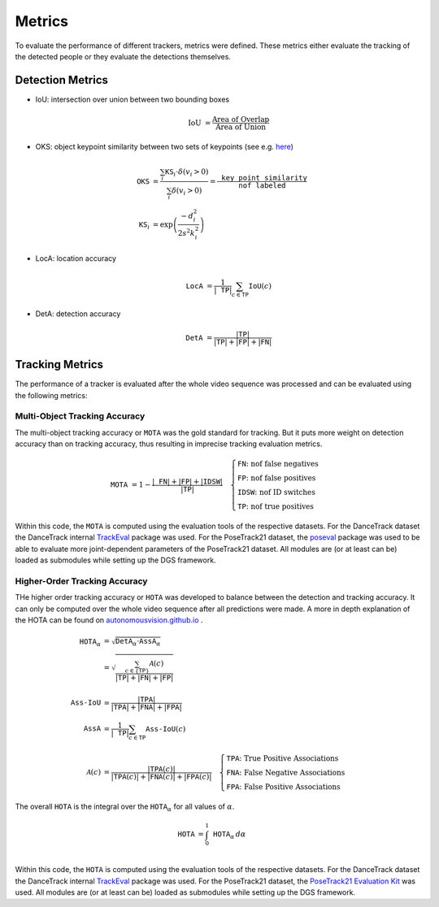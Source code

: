 .. _metrics:

#######
Metrics
#######

To evaluate the performance of different trackers, metrics were defined.
These metrics either evaluate the tracking of the detected people or they evaluate the detections themselves.

Detection Metrics
*****************

- IoU: intersection over union between two bounding boxes

  .. math::

  	\text{IoU} &= \frac{\text{Area of Overlap}}{\text{Area of Union}}
- OKS: object keypoint similarity between two sets of keypoints (see e.g. `here <https://learnopencv.com/object-keypoint-similarity/>`_)

  .. math::

	\texttt{OKS} &= \frac{\sum_i \texttt{KS}_i \cdot \delta \left( v_i > 0 \right)}{\sum_i \delta \left( v_i > 0 \right)} = \frac{\texttt{key point similarity}}{\texttt{nof labeled}}\\
	\texttt{KS}_i &= \exp{\left( \frac{- d^2_i}{2s^2 k^2_i} \right)}
- LocA: location accuracy

  .. math::

	\texttt{LocA} &= \frac{1}{|\texttt{TP}|}\sum_{c\in \texttt{TP}}\texttt{IoU}\left( c \right)
- DetA: detection accuracy

  .. math::

	\texttt{DetA} &= \frac{|\texttt{TP}|}{|\texttt{TP}| + |\texttt{FP}| + |\texttt{FN}|}

Tracking Metrics
****************

The performance of a tracker is evaluated after the whole video sequence was processed and can be evaluated using the following metrics:

.. _metrics_mota:

Multi-Object Tracking Accuracy
==============================

The multi-object tracking accuracy or :math:`\texttt{MOTA}` was the gold standard for tracking.
But it puts more weight on detection accuracy than on tracking accuracy, thus resulting in imprecise tracking evaluation metrics.

.. math::

	\texttt{MOTA} &= 1 - \frac{|\texttt{FN}| + |\texttt{FP}| + |\texttt{IDSW}|}{|\texttt{TP}|}
	\quad
	\begin{cases}
		\texttt{FN}\text{: nof false negatives}\\
		\texttt{FP}\text{: nof false positives}\\
		\texttt{IDSW}\text{: nof ID switches}\\
		\texttt{TP}\text{: nof true positives}
	\end{cases}

Within this code, the :math:`\texttt{MOTA}` is computed using the evaluation tools of the respective datasets.
For the DanceTrack dataset the DanceTrack internal `TrackEval <https://github.com/DanceTrack/DanceTrack/tree/main/TrackEval>`_ package was used.
For the PoseTrack21 dataset, the `poseval <https://github.com/leonid-pishchulin/poseval>`_ package was used to be able to evaluate more joint-dependent parameters of the PoseTrack21 dataset.
All modules are (or at least can be) loaded as submodules while setting up the DGS framework.

.. _metrics_hota:

Higher-Order Tracking Accuracy
==============================

THe higher order tracking accuracy or :math:`\texttt{HOTA}` was developed to balance between the detection and tracking accuracy.
It can only be computed over the whole video sequence after all predictions were made.
A more in depth explanation of the HOTA can be found on `autonomousvision.github.io <https://autonomousvision.github.io/hota-metrics/>`_ .

.. math::

	\texttt{HOTA}_\alpha &= \sqrt{\texttt{DetA}_\alpha \cdot \texttt{AssA}_\alpha}\\
	&= \sqrt{\frac{\sum_{c \in \lbrace \texttt{TP} \rbrace} \mathcal{A} \left( c \right)}{|\texttt{TP}| + |\texttt{FN}| + |\texttt{FP}|}}\\
	\\
	\texttt{Ass-IoU} &= \frac{|\texttt{TPA}|}{|\texttt{TPA}| + |\texttt{FNA}| + |\texttt{FPA}|}\\
	\texttt{AssA} &= \frac{1}{|\texttt{TP}|}\sum_{c\in \texttt{TP}}\texttt{Ass-IoU}\left(c\right)\\
	\\
	\mathcal{A} \left( c \right) &= \frac{|\texttt{TPA}\left(c\right)|}{|\texttt{TPA}\left(c\right)| + |\texttt{FNA}\left(c\right)| + |\texttt{FPA}\left( c \right) |}
	\quad
	\begin{cases}
		\texttt{TPA}\text{:  True Positive Associations}\\
		\texttt{FNA}\text{: False Negative Associations}\\
		\texttt{FPA}\text{: False Positive Associations}
	\end{cases}

The overall :math:`\texttt{HOTA}` is the integral over the :math:`\texttt{HOTA}_\alpha` for all values of :math:`\alpha`.

.. math::

	\texttt{HOTA} &= \int_0^1 \texttt{HOTA}_\alpha \, d\alpha\\

Within this code, the :math:`\texttt{HOTA}` is computed using the evaluation tools of the respective datasets.
For the DanceTrack dataset the DanceTrack internal `TrackEval <https://github.com/DanceTrack/DanceTrack/tree/main/TrackEval>`_ package was used.
For the PoseTrack21 dataset, the `PoseTrack21 Evaluation Kit <https://github.com/anDoer/PoseTrack21/tree/main/eval/posetrack21>`_ was used.
All modules are (or at least can be) loaded as submodules while setting up the DGS framework.
